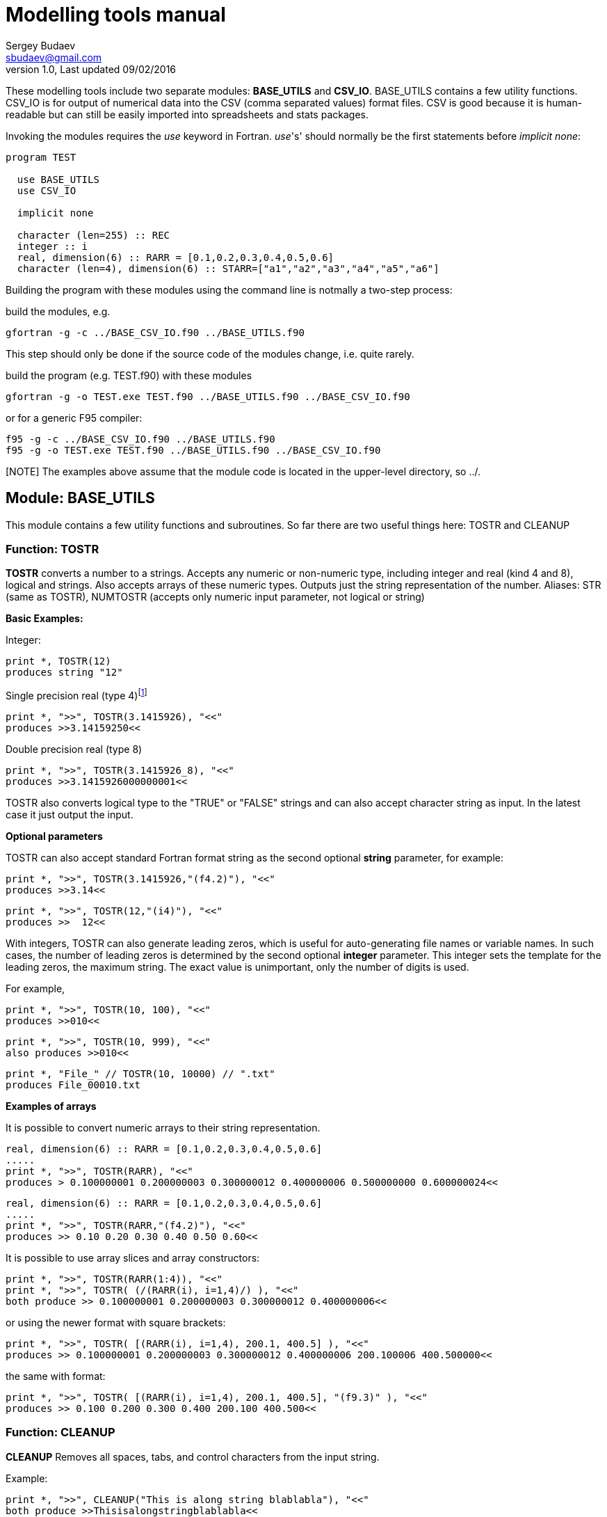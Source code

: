 Modelling tools manual
======================
Sergey Budaev <sbudaev@gmail.com>
v.1.0, Last updated 09/02/2016

////////////////////////////////////////////////////////
Note: asciidoc document, Generate pdf book with
a2x -fpdf BASE_UTILS.adoc
////////////////////////////////////////////////////////

:language: fortran

These modelling tools include two separate modules: *BASE_UTILS* and *CSV_IO*.
BASE_UTILS contains a few utility functions. CSV_IO is for output of numerical
data into the CSV (comma separated values) format files. CSV is good because it
is human-readable but can still be easily imported into spreadsheets and stats
packages.

Invoking the modules requires the _use_ keyword in Fortran. _use_'s' should
normally be the first statements before _implicit none_:

[source]
--------------------------------------------------------------------------------
program TEST

  use BASE_UTILS
  use CSV_IO

  implicit none

  character (len=255) :: REC
  integer :: i
  real, dimension(6) :: RARR = [0.1,0.2,0.3,0.4,0.5,0.6]
  character (len=4), dimension(6) :: STARR=["a1","a2","a3","a4","a5","a6"]
--------------------------------------------------------------------------------

Building the program with these modules using the command line is notmally a
two-step process:

build the modules, e.g.

[source,bash]
--------------------------------------------------------------------------------
gfortran -g -c ../BASE_CSV_IO.f90 ../BASE_UTILS.f90
--------------------------------------------------------------------------------

This step should only be done if the source code of the modules change, i.e.
quite rarely.

build the program (e.g. TEST.f90) with these modules

[source,bash]
--------------------------------------------------------------------------------
gfortran -g -o TEST.exe TEST.f90 ../BASE_UTILS.f90 ../BASE_CSV_IO.f90
--------------------------------------------------------------------------------

or for a generic F95 compiler:

[source,bash]
--------------------------------------------------------------------------------
f95 -g -c ../BASE_CSV_IO.f90 ../BASE_UTILS.f90
f95 -g -o TEST.exe TEST.f90 ../BASE_UTILS.f90 ../BASE_CSV_IO.f90
--------------------------------------------------------------------------------

[NOTE] The examples above assume that the module code is located in the
upper-level directory, so ../.

Module: BASE_UTILS
------------------

This module contains a few utility functions and subroutines. So far there are
two useful things here: TOSTR and CLEANUP

Function: TOSTR
~~~~~~~~~~~~~~~

*TOSTR* converts a number to a strings. Accepts any numeric or non-numeric type,
including integer and real (kind 4 and 8), logical and strings. Also accepts
arrays of these numeric types. Outputs just the string representation of the
number. Aliases: STR (same as TOSTR), NUMTOSTR (accepts only numeric input
parameter, not logical or string)

indexterm:[TOSTR,STR,NUMTOSTR]

*Basic Examples:*

Integer:

[source]
--------------------------------------------------------------------------------
print *, TOSTR(12)
produces string "12"
--------------------------------------------------------------------------------

Single precision real (type 4)footnote:[Note that float point calculations,
especially single precision (real type 4) may introduce a rounding error]

[source]
--------------------------------------------------------------------------------
print *, ">>", TOSTR(3.1415926), "<<"
produces >>3.14159250<<
--------------------------------------------------------------------------------

Double precision real (type 8)

[source]
--------------------------------------------------------------------------------
print *, ">>", TOSTR(3.1415926_8), "<<"
produces >>3.1415926000000001<<
--------------------------------------------------------------------------------

TOSTR also converts logical type to the "TRUE" or "FALSE" strings and can also
accept character string as input. In the latest case it just output the input.

*Optional parameters*

TOSTR can also accept standard Fortran format string as the second optional
*string* parameter, for example:

[source]
print *, ">>", TOSTR(3.1415926,"(f4.2)"), "<<"
produces >>3.14<<

[source]
print *, ">>", TOSTR(12,"(i4)"), "<<"
produces >>  12<<

With integers, TOSTR can also generate leading zeros, which is useful for
auto-generating file names or variable names. In such cases, the number of
leading zeros is determined by the second optional *integer* parameter. This
integer sets the template for the leading zeros, the maximum string. The
exact value is unimportant, only the number of digits is used.

For example,

[source]
print *, ">>", TOSTR(10, 100), "<<"
produces >>010<<

[source]
print *, ">>", TOSTR(10, 999), "<<"
also produces >>010<<

[source]
print *, "File_" // TOSTR(10, 10000) // ".txt"
produces File_00010.txt

*Examples of arrays*

It is possible to convert numeric arrays to their string representation.

[source]
--------------------------------------------------------------------------------
real, dimension(6) :: RARR = [0.1,0.2,0.3,0.4,0.5,0.6]
.....
print *, ">>", TOSTR(RARR), "<<"
produces > 0.100000001 0.200000003 0.300000012 0.400000006 0.500000000 0.600000024<<
--------------------------------------------------------------------------------

[source]
--------------------------------------------------------------------------------
real, dimension(6) :: RARR = [0.1,0.2,0.3,0.4,0.5,0.6]
.....
print *, ">>", TOSTR(RARR,"(f4.2)"), "<<"
produces >> 0.10 0.20 0.30 0.40 0.50 0.60<<
--------------------------------------------------------------------------------

It is possible to use array slices and array constructors:

[source]
--------------------------------------------------------------------------------
print *, ">>", TOSTR(RARR(1:4)), "<<"
print *, ">>", TOSTR( (/(RARR(i), i=1,4)/) ), "<<"
both produce >> 0.100000001 0.200000003 0.300000012 0.400000006<<
--------------------------------------------------------------------------------

or using the newer format with square brackets:

[source]
--------------------------------------------------------------------------------
print *, ">>", TOSTR( [(RARR(i), i=1,4), 200.1, 400.5] ), "<<"
produces >> 0.100000001 0.200000003 0.300000012 0.400000006 200.100006 400.500000<<
--------------------------------------------------------------------------------

the same with format:

[source]
--------------------------------------------------------------------------------
print *, ">>", TOSTR( [(RARR(i), i=1,4), 200.1, 400.5], "(f9.3)" ), "<<"
produces >> 0.100 0.200 0.300 0.400 200.100 400.500<<
--------------------------------------------------------------------------------

Function: CLEANUP
~~~~~~~~~~~~~~~~~

*CLEANUP* Removes all spaces, tabs, and control characters from the input string.

Example:

[source]
--------------------------------------------------------------------------------
print *, ">>", CLEANUP("This is along string blablabla"), "<<"
both produce >>Thisisalongstringblablabla<<
--------------------------------------------------------------------------------

Module: CSV_IO
--------------

gvhgvhgvhg
